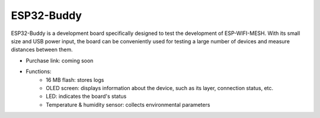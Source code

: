ESP32-Buddy
============

ESP32-Buddy is a development board specifically designed to test the development of ESP-WIFI-MESH. With its small size and USB power input, the board can be conveniently used for testing a large number of devices and measure distances between them.

* Purchase link: coming soon
* Functions:
    * 16 MB flash: stores logs
    * OLED screen: displays information about the device, such as its layer, connection status, etc.
    * LED: indicates the board's status
    * Temperature & humidity sensor: collects environmental parameters